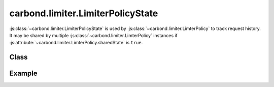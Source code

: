 ==================================
carbond.limiter.LimiterPolicyState
==================================

:js:class:`~carbond.limiter.LimiterPolicyState` is used by
:js:class:`~carbond.limiter.LimterPolicy` to track request history. It may be
shared by multiple :js:class:`~carbond.limiter.LimterPolicy` instances if 
:js:attribute:`~carbond.limiter.LimterPolicy.sharedState` is ``true``.

Class
-----

.. js:class:: carbond.limiter.LimiterPolicyState

    .. js:function:: visit(req, selector[, timestamp])
        
         :param req: the current ``Request`` object
         :type req: :js:class:`express.request`
         :param selector: the selector for the current request
         :type res: :js:class:`String`
         :param timestamp: the time at which the request was processed
                           (``Date.now()`` if ``undefined``)
         :type next: :js:class:`Integer`

         Add the current request for ``selector``.

       
    .. js:function:: visits(req, res, next) 
        
         :param service: the root ``Service`` instance
         :type service: :js:class:`~carbond.Service`
         :return: the number of visits for this selector
         :rtype: :js:class:`Integer`

         Get the current number of visits saved for ``selector``.

    .. js:function:: purge(predicate, selector)

        :param predicate: requests that satisfy ``predicate`` will be purged
        :type predicate: :js:class:`Integer` or :js:class:`Function`

        Purge all visits that satisfy ``predicate``. If ``predicate`` is an
        :js:class:`Integer`, then it will be assumed to be a timestamp and all
        visits that happened before ``predicate`` will be purged. If it is a
        :js:class:`Function`, that function should take a single argument and
        return ``true`` if satisfied and ``false`` otherwise. The single
        argument to :js:func:`~purge` will contain the metadata for an
        individual visit (currently, this is a timestamp, but other metadata may
        be included in subclasses of :js:class:`~.LimiterPolicy`).

    .. js:function:: reset()

        Resets the state for all selectors.


Example
-------

.. .. literalinclude:: <path>
..     :language: js
..     :linenos:

